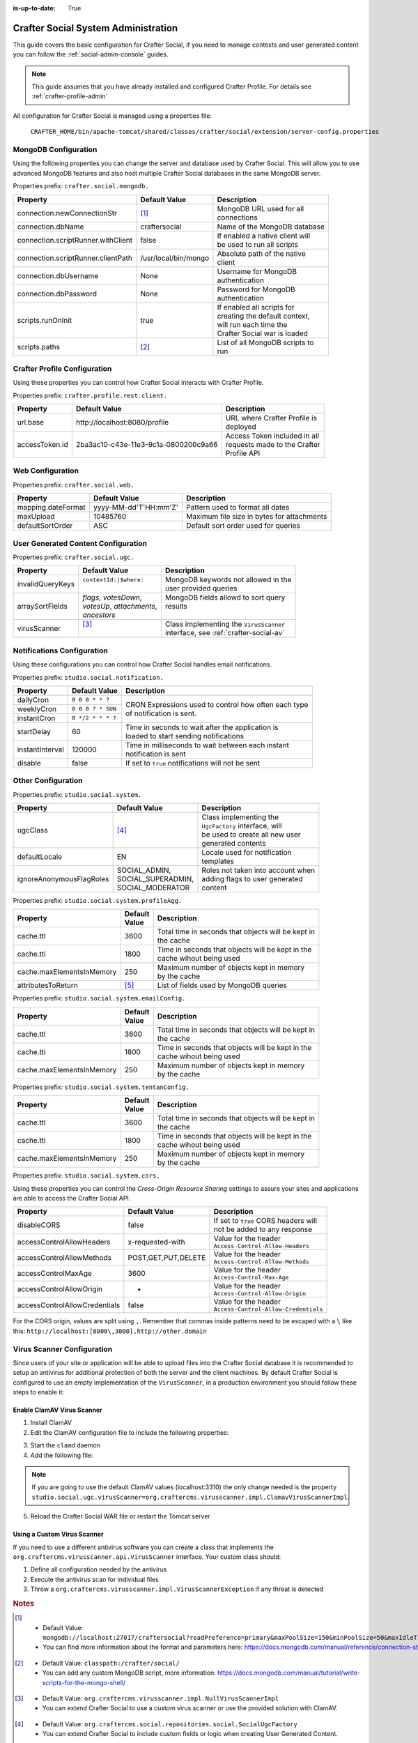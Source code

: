 :is-up-to-date: True

.. _crafter-social-admin:

====================================
Crafter Social System Administration
====================================

This guide covers the basic configuration for Crafter Social, if you need to manage contexts and
user generated content you can follow the :ref:`social-admin-console` guides.

.. NOTE::
  This guide assumes that you have already installed and configured Crafter Profile. For details
  see :ref:`crafter-profile-admin`


All configuration for Crafter Social is managed using a properties file:

  ``CRAFTER_HOME/bin/apache-tomcat/shared/classes/crafter/social/extension/server-config.properties``

---------------------
MongoDB Configuration
---------------------

Using the following properties you can change the server and database used by Crafter Social.
This will allow you to use advanced MongoDB features and also host multiple Crafter Social
databases in the same MongoDB server.

Properties prefix: ``crafter.social.mongodb.``

+------------------------------------+----------------------+------------------------------------+
| Property                           | Default Value        | Description                        |
+====================================+======================+====================================+
| connection.newConnectionStr        | [#]_                 || MongoDB URL used for all          |
|                                    |                      || connections                       |
+------------------------------------+----------------------+------------------------------------+
| connection.dbName                  | craftersocial        || Name of the MongoDB database      |
+------------------------------------+----------------------+------------------------------------+
| connection.scriptRunner.withClient | false                || If enabled a native client will   |
|                                    |                      || be used to run all scripts        |
+------------------------------------+----------------------+------------------------------------+
| connection.scriptRunner.clientPath | /usr/local/bin/mongo || Absolute path of the native       |
|                                    |                      || client                            |
+------------------------------------+----------------------+------------------------------------+
| connection.dbUsername              | None                 || Username for MongoDB              |
|                                    |                      || authentication                    |
+------------------------------------+----------------------+------------------------------------+
| connection.dbPassword              | None                 || Password for MongoDB              |
|                                    |                      || authentication                    |
+------------------------------------+----------------------+------------------------------------+
| scripts.runOnInit                  | true                 || If enabled all scripts for        |
|                                    |                      || creating the default context,     |
|                                    |                      || will run each time the            |
|                                    |                      || Crafter Social war is loaded      |
+------------------------------------+----------------------+------------------------------------+
| scripts.paths                      | [#]_                 || List of all MongoDB scripts to    |
|                                    |                      || run                               |
+------------------------------------+----------------------+------------------------------------+

-----------------------------
Crafter Profile Configuration
-----------------------------

Using these properties you can control how Crafter Social interacts with Crafter Profile.

Properties prefix: ``crafter.profile.rest.client.``

+----------------+----------------------------------------+------------------------------------+
| Property       | Default Value                          | Description                        |
+================+========================================+====================================+
| url.base       | \http://localhost:8080/profile         || URL where Crafter Profile is      |
|                |                                        || deployed                          |
+----------------+----------------------------------------+------------------------------------+
| accessToken.id | 2ba3ac10-c43e-11e3-9c1a-0800200c9a66   || Access Token included in all      |
|                |                                        || requests made to the Crafter      |
|                |                                        || Profile API                       |
+----------------+----------------------------------------+------------------------------------+

-----------------
Web Configuration
-----------------

Properties prefix: ``crafter.social.web.``

+--------------------+-----------------------+---------------------------------------------------+
| Property           | Default Value         | Description                                       |
+====================+=======================+===================================================+
| mapping.dateFormat | yyyy-MM-dd'T'HH:mm'Z' || Pattern used to format all dates                 |
+--------------------+-----------------------+---------------------------------------------------+
| maxUpload          | 10485760              || Maximum file size in bytes for attachments       |
+--------------------+-----------------------+---------------------------------------------------+
| defaultSortOrder   | ASC                   || Default sort order used for queries              |
+--------------------+-----------------------+---------------------------------------------------+

------------------------------------
User Generated Content Configuration
------------------------------------

Properties prefix: ``crafter.social.ugc.``

+------------------+---------------------------+-------------------------------------------------+
| Property         | Default Value             | Description                                     |
+==================+===========================+=================================================+
| invalidQueryKeys || ``contextId:|$where:``   || MongoDB keywords not allowed in the            |
|                  ||                          || user provided queries                          |
+------------------+---------------------------+-------------------------------------------------+
| arraySortFields  || `flags`, `votesDown`,    || MongoDB fields allowd to sort query            |
|                  || `votesUp`, `attachments`,|| results                                        |
|                  || `ancestors`              ||                                                |
+------------------+---------------------------+-------------------------------------------------+
| virusScanner     || [#]_                     || Class implementing the ``VirusScanner``        |
|                  ||                          || interface, see :ref:`crafter-social-av`        |
+------------------+---------------------------+-------------------------------------------------+

---------------------------
Notifications Configuration
---------------------------

Using these configurations you can control how Crafter Social handles email notifications.

Properties prefix: ``studio.social.notification.``

+-----------------+-------------------+----------------------------------------------------------+
| Property        | Default Value     | Description                                              |
+=================+===================+==========================================================+
| dailyCron       | ``0 0 0 * * ?``   || CRON Expressions used to control how often each type    |
+-----------------+-------------------+| of notification is sent.                                |
| weeklyCron      | ``0 0 0 ? * SUN`` |                                                          |
+-----------------+-------------------+                                                          |
| instantCron     | ``0 */2 * * * ?`` |                                                          |
+-----------------+-------------------+----------------------------------------------------------+
| startDelay      | 60                || Time in seconds to wait after the application is        |
|                 |                   || loaded to start sending notifications                   |
+-----------------+-------------------+----------------------------------------------------------+
| instantInterval | 120000            || Time in milliseconds to wait between each instant       |
|                 |                   || notification is sent                                    |
+-----------------+-------------------+----------------------------------------------------------+
| disable         | false             || If set to ``true`` notifications will not be sent       |
+-----------------+-------------------+----------------------------------------------------------+

-------------------
Other Configuration
-------------------

Properties prefix: ``studio.social.system.``

+--------------------------+---------------------+-----------------------------------------------+
| Property                 | Default Value       | Description                                   |
+==========================+=====================+===============================================+
| ugcClass                 || [#]_               || Class implementing the                       | 
|                          |                     || ``UgcFactory`` interface, will               |
|                          |                     || be used to create all new user               |
|                          |                     || generated contents                           |
+--------------------------+---------------------+-----------------------------------------------+
| defaultLocale            || EN                 || Locale used for notification                 |
|                          |                     || templates                                    |
+--------------------------+---------------------+-----------------------------------------------+
| ignoreAnonymousFlagRoles || SOCIAL_ADMIN,      || Roles not taken into account when            |
|                          || SOCIAL_SUPERADMIN, || adding flags to user generated               |
|                          || SOCIAL_MODERATOR   || content                                      |
+--------------------------+---------------------+-----------------------------------------------+

Properties prefix: ``studio.social.system.profileAgg.``

+---------------------------+----------+---------------------------------------------------------+
| Property                  || Default | Description                                             |
|                           || Value   |                                                         |
+===========================+==========+=========================================================+
| cache.ttl                 | 3600     || Total time in seconds that objects will be kept in     |
|                           |          || the cache                                              |
+---------------------------+----------+---------------------------------------------------------+
| cache.tti                 | 1800     || Time in seconds that objects will be kept in the       |
|                           |          || cache wihout being used                                |
+---------------------------+----------+---------------------------------------------------------+
| cache.maxElementsInMemory | 250      || Maximum number of objects kept in memory               |
|                           |          || by the cache                                           |
+---------------------------+----------+---------------------------------------------------------+
| attributesToReturn        | [#]_     || List of fields used by MongoDB queries                 |
+---------------------------+----------+---------------------------------------------------------+

Properties prefix: ``studio.social.system.emailConfig.``

+---------------------------+----------+---------------------------------------------------------+
| Property                  || Default | Description                                             |
|                           || Value   |                                                         |
+===========================+==========+=========================================================+
| cache.ttl                 | 3600     || Total time in seconds that objects will be kept in     |
|                           |          || the cache                                              |
+---------------------------+----------+---------------------------------------------------------+
| cache.tti                 | 1800     || Time in seconds that objects will be kept in the       |
|                           |          || cache wihout being used                                |
+---------------------------+----------+---------------------------------------------------------+
| cache.maxElementsInMemory | 250      || Maximum number of objects kept in memory               |
|                           |          || by the cache                                           |
+---------------------------+----------+---------------------------------------------------------+

Properties prefix: ``studio.social.system.tentanConfig.``

+---------------------------+----------+---------------------------------------------------------+
| Property                  || Default | Description                                             |
|                           || Value   |                                                         |
+===========================+==========+=========================================================+
| cache.ttl                 | 3600     || Total time in seconds that objects will be kept in     |
|                           |          || the cache                                              |
+---------------------------+----------+---------------------------------------------------------+
| cache.tti                 | 1800     || Time in seconds that objects will be kept in the       |
|                           |          || cache wihout being used                                |
+---------------------------+----------+---------------------------------------------------------+
| cache.maxElementsInMemory | 250      || Maximum number of objects kept in memory               |
|                           |          || by the cache                                           |
+---------------------------+----------+---------------------------------------------------------+

.. _social-system-cors:

Properties prefix: ``studio.social.system.cors.``

Using these properties you can control the `Cross-Origin Resource Sharing` settings to assure
your sites and applications are able to access the Crafter Social API.

+-------------------------------+---------------------+------------------------------------------+
| Property                      | Default Value       | Description                              |
+===============================+=====================+==========================================+
| disableCORS                   | false               || If set to ``true`` CORS headers will    |
|                               |                     || not be added to any response            |
+-------------------------------+---------------------+------------------------------------------+
| accessControlAllowHeaders     | x-requested-with    || Value for the header                    |
|                               |                     || ``Access-Control-Allow-Headers``        |
+-------------------------------+---------------------+------------------------------------------+
| accessControlAllowMethods     | POST,GET,PUT,DELETE || Value for the header                    |
|                               |                     || ``Access-Control-Allow-Methods``        |
+-------------------------------+---------------------+------------------------------------------+
| accessControlMaxAge           | 3600                || Value for the header                    |
|                               |                     || ``Access-Control-Max-Age``              |
+-------------------------------+---------------------+------------------------------------------+
| accessControlAllowOrigin      | *                   || Value for the header                    |
|                               |                     || ``Access-Control-Allow-Origin``         |
+-------------------------------+---------------------+------------------------------------------+
| accessControlAllowCredentials | false               || Value for the header                    |
|                               |                     || ``Access-Control-Allow-Credentials``    |
+-------------------------------+---------------------+------------------------------------------+

For the CORS origin, values are split using ``,``.  Remember that commas inside
patterns need to be escaped with a ``\`` like this: ``http://localhost:[8000\,3000],http://other.domain``

.. _crafter-social-av:

---------------------------
Virus Scanner Configuration
---------------------------

Since users of your site or application will be able to upload files into the Crafter Social database
it is recommended to setup an antivirus for additional protection of both the server and the
client machines. By default Crafter Social is configured to use an empty implementation of the
``VirusScanner``, in a production environment you should follow these steps to enable it:

^^^^^^^^^^^^^^^^^^^^^^^^^^^
Enable ClamAV Virus Scanner
^^^^^^^^^^^^^^^^^^^^^^^^^^^

1. Install ClamAV
2. Edit the ClamAV configuration file to include the following properties:

.. code-block:: text
  :caption: clamd.conf
  :linenos:

  # The values provided are just an example, they are fine for a local test but you should
  # use the appropriate values for production
  
  TCPSocket 3310
  TCPAddr 127.0.0.1

3. Start the ``clamd`` daemon
4. Add the following file:

.. NOTE::
  If you are going to use the default ClamAV values (localhost:3310) the only change needed is the
  property ``studio.social.ugc.virusScanner=org.craftercms.virusscanner.impl.ClamavVirusScannerImpl``.

.. code-block:: xml
  :caption: $TOMCAT/shared/classes/crafter/social/extension/virus-scanner-context.xml
  :linenos:

  <?xml version="1.0" encoding="UTF-8"?>
    <beans xmlns="http://www.springframework.org/schema/beans"
           xmlns:xsi="http://www.w3.org/2001/XMLSchema-instance"
           xsi:schemaLocation="http://www.springframework.org/schema/beans http://www.springframework.org/schema/beans/spring-beans.xsd">
    
      <bean id="social.ugc.virusScanner" class="org.craftercms.virusscanner.impl.ClamavVirusScannerImpl">
        <property name="host" value="localhost"/>
        <property name="port" value="3310"/>
        <property name="timeout" value="60000"/>
      </bean>
    
    </beans>

5. Reload the Crafter Social WAR file or restart the Tomcat server

^^^^^^^^^^^^^^^^^^^^^^^^^^^^
Using a Custom Virus Scanner
^^^^^^^^^^^^^^^^^^^^^^^^^^^^

If you need to use a different antivirus software you can create a class that implements the
``org.craftercms.virusscanner.api.VirusScanner`` interface. Your custom class should:

1. Define all configuration needed by the antivirus
2. Execute the antivirus scan for individual files
3. Throw a ``org.craftercms.virusscanner.impl.VirusScannerException`` if any threat is detected

.. rubric:: Notes

.. [#] - Default Value: ``mongodb://localhost:27017/craftersocial?readPreference=primary&maxPoolSize=150&minPoolSize=50&maxIdleTimeMS=1000&waitQueueMultiple=200&waitQueueTimeoutMS=1000&w=1&journal=true``
       - You can find more information about the format and parameters here: https://docs.mongodb.com/manual/reference/connection-string/

.. [#] - Default Value: ``classpath:/crafter/social/``
       - You can add any custom MongoDB script, more information: https://docs.mongodb.com/manual/tutorial/write-scripts-for-the-mongo-shell/

.. [#] - Default Value: ``org.craftercms.virusscanner.impl.NullVirusScannerImpl``
       - You can extend Crafter Social to use a custom virus scanner or use the provided solution with ClamAV.

.. [#] - Default Value: ``org.craftercms.social.repositories.social.SocialUgcFactory``
       - You can extend Crafter Social to include custom fields or logic when creating User Generated Content.

.. [#] - Default Value: ``displayName,avatarLink,socialContexts,notificationLocale,autoWatch,defaultFrequency,isAlwaysAnonymous``
       - Crafter Social will expect those fields to be available in all profiles, you need to make sure they are included in all
         tenants that are needed by your site or application.
